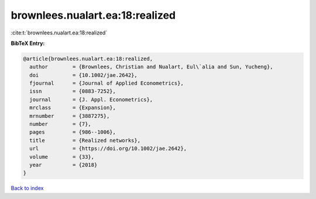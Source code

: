 brownlees.nualart.ea:18:realized
================================

:cite:t:`brownlees.nualart.ea:18:realized`

**BibTeX Entry:**

.. code-block:: bibtex

   @article{brownlees.nualart.ea:18:realized,
     author        = {Brownlees, Christian and Nualart, Eul\`alia and Sun, Yucheng},
     doi           = {10.1002/jae.2642},
     fjournal      = {Journal of Applied Econometrics},
     issn          = {0883-7252},
     journal       = {J. Appl. Econometrics},
     mrclass       = {Expansion},
     mrnumber      = {3887275},
     number        = {7},
     pages         = {986--1006},
     title         = {Realized networks},
     url           = {https://doi.org/10.1002/jae.2642},
     volume        = {33},
     year          = {2018}
   }

`Back to index <../By-Cite-Keys.html>`_
